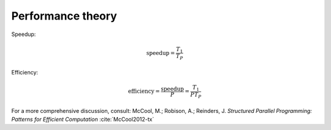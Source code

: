 .. _performance-theory:


Performance theory
==================


.. objectives::

   - WRITE ME


.. keypoints::

   - WRITE ME



Speedup:

.. math::

   \mathrm{speedup} = \frac{T_{1}}{T_{P}}


Efficiency:

.. math::

   \mathrm{efficiency} = \frac{\mathrm{speedup}}{P} = \frac{T_{1}}{PT_{P}}


For a more comprehensive discussion, consult:
McCool, M.; Robison, A.; Reinders, J. *Structured Parallel Programming: Patterns for Efficient Computation* :cite:`McCool2012-tx`

